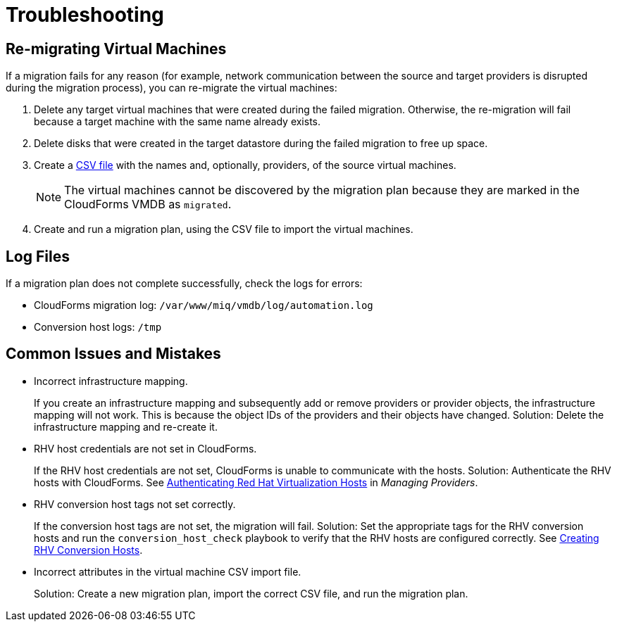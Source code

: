 [id='ref_Troubleshooting']
= Troubleshooting

[discrete]
== Re-migrating Virtual Machines

If a migration fails for any reason (for example, network communication between the source and target providers is disrupted during the migration process), you can re-migrate the virtual machines:

. Delete any target virtual machines that were created during the failed migration. Otherwise, the re-migration will fail because a target machine with the same name already exists.
. Delete disks that were created in the target datastore during the failed migration to free up space.
. Create a xref:CSV_import[CSV file] with the names and, optionally, providers, of the source virtual machines.
+
[NOTE]
====
The virtual machines cannot be discovered by the migration plan because they are marked in the CloudForms VMDB as `migrated`.
====

. Create and run a migration plan, using the CSV file to import the virtual machines.

[discrete]
== Log Files

If a migration plan does not complete successfully, check the logs for errors:

* CloudForms migration log: `/var/www/miq/vmdb/log/automation.log`
* Conversion host logs: `/tmp`

[discrete]
== Common Issues and Mistakes

* Incorrect infrastructure mapping.
+
If you create an infrastructure mapping and subsequently add or remove providers or provider objects, the infrastructure mapping will not work. This is because the object IDs of the providers and their objects have changed. Solution: Delete the infrastructure mapping and re-create it.

* RHV host credentials are not set in CloudForms.
+
If the RHV host credentials are not set, CloudForms is unable to communicate with the hosts. Solution: Authenticate the RHV hosts with CloudForms. See link:https://access.redhat.com/documentation/en-us/red_hat_cloudforms/4.6/html-single/managing_providers/#authenticating_rhv_hosts[Authenticating Red Hat Virtualization Hosts] in  _Managing Providers_.

* RHV conversion host tags not set correctly.
+
If the conversion host tags are not set, the migration will fail. Solution: Set the appropriate tags for the RHV conversion hosts and run the `conversion_host_check` playbook to verify that the RHV hosts are configured correctly. See xref:Configuring_rhv_conversion_hosts[Creating RHV Conversion Hosts].

* Incorrect attributes in the virtual machine CSV import file.
+
Solution: Create a new migration plan, import the correct CSV file, and run the migration plan.
